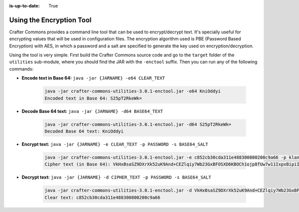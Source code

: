 :is-up-to-date: True

.. _crafter-commons-encryption-tool:

=========================
Using the Encryption Tool
=========================

Crafter Commons provides a command line tool that can be used to encrypt/decrypt text. It's specially useful for encrypting
values that will be used in configuration files. The encryption algorithm used is PBE (Password Based Encryption) with AES,
in which a password and a salt are specified to generate the key used on encryption/decryption.

Using the tool is very simple. First build the Crafter Commons source code and go to the ``target`` folder of the ``utilities``
sub-module, where you should find the JAR with the ``-enctool`` suffix. Then you can run any of the following commands:

- **Encode text in Base 64:** ``java -jar {JARNAME} -e64 CLEAR_TEXT``

	.. code-block:: bash

		java -jar crafter-commons-utilities-3.0.1-enctool.jar -e64 KniOddyi
		Encoded text in Base 64: S25pT2RkeWk=

- **Decode Base 64 text:** ``java -jar {JARNAME} -d64 BASE64_TEXT``

	.. code-block:: bash

		java -jar crafter-commons-utilities-3.0.1-enctool.jar -d64 S25pT2RkeWk=
		Decoded Base 64 text: KniOddyi

- **Encrypt text:** ``java -jar {JARNAME} -e CLEAR_TEXT -p PASSWORD -s BASE64_SALT``

	.. code-block:: bash

		java -jar crafter-commons-utilities-3.0.1-enctool.jar -e c852cb30cda311e488300800200c9a66 -p klanFogyetkonjo -s S25pT2RkeWk=
		Cipher text (in Base 64): VkHxBsaSZ9DXrXk52uK9And+CEZlqiy7Wb23GxBFOSXD6KBOCh1ojp8fUw7w11IxpxBipiI4HsSg3cdl9TgTQg==

- **Decrypt text:** ``java -jar {JARNAME} -d CIPHER_TEXT -p PASSWORD -s BASE64_SALT``

	.. code-block:: bash

		java -jar crafter-commons-utilities-3.0.1-enctool.jar -d VkHxBsaSZ9DXrXk52uK9And+CEZlqiy7Wb23GxBFOSXD6KBOCh1ojp8fUw7w11IxpxBipiI4HsSg3cdl9TgTQg== -p klanFogyetkonjo -s S25pT2RkeWk=
		Clear text: c852cb30cda311e488300800200c9a66

